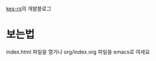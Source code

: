 [[https://github.com/Riey/kes-rs][kes-rs]]의 개발블로그

* 보는법
index.html 파일을 열거나 org/index.org 파일을 emacs로 여세요
